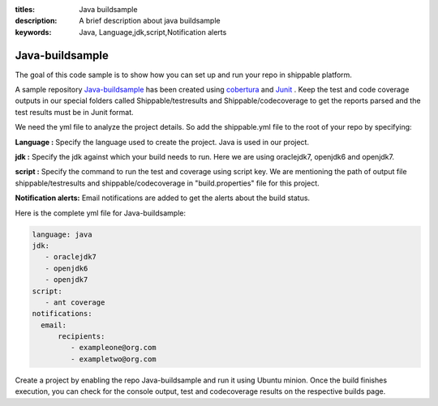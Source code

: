 :titles: Java buildsample
:description: A brief description about java buildsample
:keywords: Java, Language,jdk,script,Notification alerts


.. _java :

Java-buildsample 
===================

The goal of this code sample is to show how you can set up and run your repo in shippable platform.

A sample repository `Java-buildsample  <https://github.com/Shippable/Java-buildsample>`_ has been created using `cobertura <http://cobertura.github.io/cobertura/>`_ and `Junit <http://junit.org/>`_ . Keep the test and code coverage outputs in our special folders called Shippable/testresults and Shippable/codecoverage to get the reports parsed and the test results must be in Junit format.

We need the yml file to analyze the project details. So add the shippable.yml file to the root of your repo by specifying:

**Language :** Specify the language used to create the project. Java is used in our project.


**jdk :** Specify the jdk against which your build needs to run. Here we are using oraclejdk7, openjdk6 and openjdk7.


**script :** Specify the command to run the test and coverage using script key. We are mentioning the path of output file shippable/testresults and shippable/codecoverage in "build.properties" file for this project.


**Notification alerts:** Email notifications are added to get the alerts about the build status.

Here is the complete yml file for Java-buildsample:

.. code-block:: bash

	language: java
	jdk:
   	   - oraclejdk7
           - openjdk6
           - openjdk7
        script: 
           - ant coverage
        notifications:
          email:
              recipients:
         	 - exampleone@org.com
         	 - exampletwo@org.com

 

Create a project by enabling the repo Java-buildsample and run it using Ubuntu minion. Once the build finishes execution, you can check for the console output, test and codecoverage results on the respective builds page.
